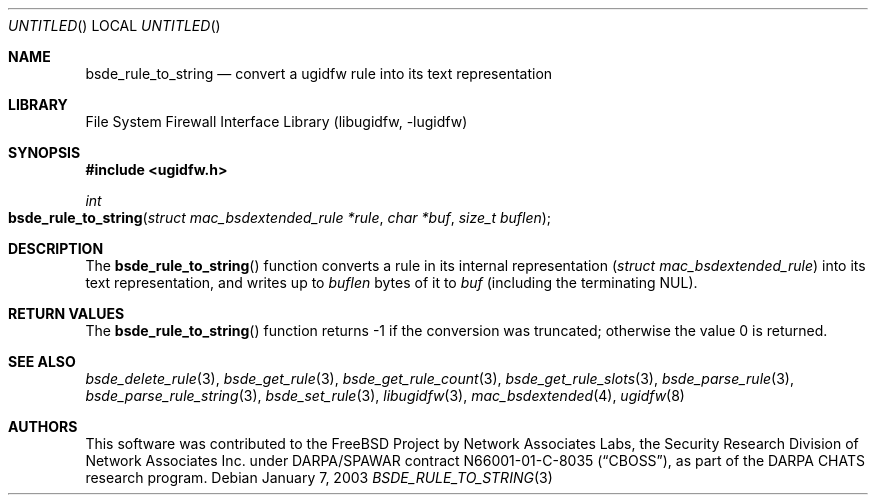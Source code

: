.\" Copyright (c) 2003 Networks Associates Technology, Inc.
.\" All rights reserved.
.\"
.\" This software was developed for the FreeBSD Project by Chris
.\" Costello at Safeport Network Services and Network Associates
.\" Laboratories, the Security Research Division of Network Associates,
.\" Inc. under DARPA/SPAWAR contract N66001-01-C-8035 ("CBOSS"), as part
.\" of the DARPA CHATS research program.
.\"
.\" Redistribution and use in source and binary forms, with or without
.\" modification, are permitted provided that the following conditions
.\" are met:
.\" 1. Redistributions of source code must retain the above copyright
.\"    notice, this list of conditions and the following disclaimer.
.\" 2. Redistributions in binary form must reproduce the above copyright
.\"    notice, this list of conditions and the following disclaimer in the
.\"    documentation and/or other materials provided with the distribution.
.\"
.\" THIS SOFTWARE IS PROVIDED BY THE AUTHORS AND CONTRIBUTORS ``AS IS'' AND
.\" ANY EXPRESS OR IMPLIED WARRANTIES, INCLUDING, BUT NOT LIMITED TO, THE
.\" IMPLIED WARRANTIES OF MERCHANTABILITY AND FITNESS FOR A PARTICULAR PURPOSE
.\" ARE DISCLAIMED.  IN NO EVENT SHALL THE AUTHORS OR CONTRIBUTORS BE LIABLE
.\" FOR ANY DIRECT, INDIRECT, INCIDENTAL, SPECIAL, EXEMPLARY, OR CONSEQUENTIAL
.\" DAMAGES (INCLUDING, BUT NOT LIMITED TO, PROCUREMENT OF SUBSTITUTE GOODS
.\" OR SERVICES; LOSS OF USE, DATA, OR PROFITS; OR BUSINESS INTERRUPTION)
.\" HOWEVER CAUSED AND ON ANY THEORY OF LIABILITY, WHETHER IN CONTRACT, STRICT
.\" LIABILITY, OR TORT (INCLUDING NEGLIGENCE OR OTHERWISE) ARISING IN ANY WAY
.\" OUT OF THE USE OF THIS SOFTWARE, EVEN IF ADVISED OF THE POSSIBILITY OF
.\" SUCH DAMAGE.
.\"
.\" $FreeBSD: src/lib/libugidfw/bsde_rule_to_string.3,v 1.2 2003/06/01 19:41:49 ru Exp $
.\"
.Dd January 7, 2003
.Os
.Dt BSDE_RULE_TO_STRING 3
.Sh NAME
.Nm bsde_rule_to_string
.Nd "convert a ugidfw rule into its text representation"
.Sh LIBRARY
.Lb libugidfw
.Sh SYNOPSIS
.In ugidfw.h
.Ft int
.Fo bsde_rule_to_string
.Fa "struct mac_bsdextended_rule *rule" "char *buf" "size_t buflen"
.Fc
.Sh DESCRIPTION
The
.Fn bsde_rule_to_string
function converts a rule in its internal representation
.Pq Vt "struct mac_bsdextended_rule"
into its text representation, and writes up to
.Fa buflen
bytes of it to
.Fa buf
(including the terminating
.Dv NUL ) .
.Sh RETURN VALUES
The
.Fn bsde_rule_to_string
function returns \-1 if the conversion was truncated;
otherwise the value 0 is returned.
.Sh SEE ALSO
.Xr bsde_delete_rule 3 ,
.Xr bsde_get_rule 3 ,
.Xr bsde_get_rule_count 3 ,
.Xr bsde_get_rule_slots 3 ,
.Xr bsde_parse_rule 3 ,
.Xr bsde_parse_rule_string 3 ,
.Xr bsde_set_rule 3 ,
.Xr libugidfw 3 ,
.Xr mac_bsdextended 4 ,
.Xr ugidfw 8
.Sh AUTHORS
This software was contributed to the
.Fx
Project by Network Associates Labs,
the Security Research Division of Network Associates
Inc. under DARPA/SPAWAR contract N66001-01-C-8035
.Pq Dq CBOSS ,
as part of the DARPA CHATS research program.
